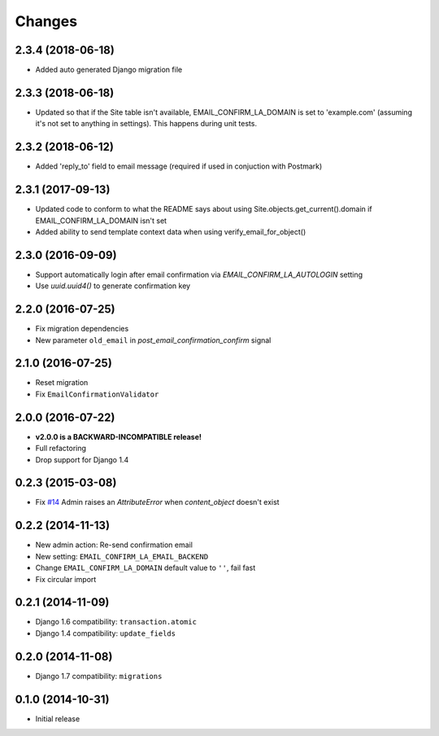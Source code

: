 Changes
=======

2.3.4 (2018-06-18)
++++++++++++++++++

- Added auto generated Django migration file

2.3.3 (2018-06-18)
++++++++++++++++++

- Updated so that if the Site table isn't available, EMAIL_CONFIRM_LA_DOMAIN is set to 'example.com'
  (assuming it's not set to anything in settings). This happens during unit tests.

2.3.2 (2018-06-12)
++++++++++++++++++

- Added 'reply_to' field to email message (required if used in conjuction with Postmark)

2.3.1 (2017-09-13)
++++++++++++++++++

- Updated code to conform to what the README says about using Site.objects.get_current().domain if EMAIL_CONFIRM_LA_DOMAIN isn't set
- Added ability to send template context data when using verify_email_for_object()
    
2.3.0 (2016-09-09)
++++++++++++++++++

- Support automatically login after email confirmation via `EMAIL_CONFIRM_LA_AUTOLOGIN` setting
- Use `uuid.uuid4()` to generate confirmation key


2.2.0 (2016-07-25)
++++++++++++++++++

- Fix migration dependencies
- New parameter ``old_email`` in `post_email_confirmation_confirm` signal


2.1.0 (2016-07-25)
++++++++++++++++++

- Reset migration
- Fix ``EmailConfirmationValidator``


2.0.0 (2016-07-22)
++++++++++++++++++

- **v2.0.0 is a BACKWARD-INCOMPATIBLE release!**
- Full refactoring
- Drop support for Django 1.4


0.2.3 (2015-03-08)
++++++++++++++++++

- Fix `#14 <https://github.com/vinta/django-email-confirm-la/issues/14>`_ Admin raises an `AttributeError` when `content_object` doesn't exist


0.2.2 (2014-11-13)
++++++++++++++++++

- New admin action: Re-send confirmation email
- New setting: ``EMAIL_CONFIRM_LA_EMAIL_BACKEND``
- Change ``EMAIL_CONFIRM_LA_DOMAIN`` default value to ``''``, fail fast
- Fix circular import


0.2.1 (2014-11-09)
++++++++++++++++++

- Django 1.6 compatibility: ``transaction.atomic``
- Django 1.4 compatibility: ``update_fields``


0.2.0 (2014-11-08)
++++++++++++++++++

- Django 1.7 compatibility: ``migrations``


0.1.0 (2014-10-31)
++++++++++++++++++

- Initial release
